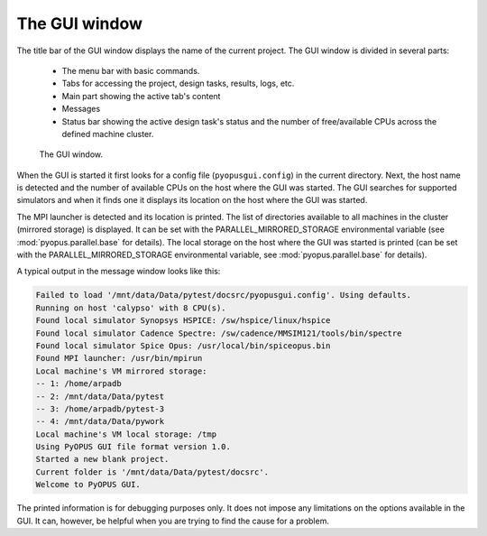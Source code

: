 The GUI window
==============

The title bar of the GUI window displays the name of the current project. 
The GUI window is divided in several parts:
	
   * The menu bar with basic commands. 
   * Tabs for accessing the project, design tasks, results, logs, etc. 
   * Main part showing the active tab's content
   * Messages
   * Status bar showing the active design task's status and the number 
     of free/available CPUs across the defined machine cluster. 
	
.. figure:: gui-window.png
	:scale: 80%
	
	The GUI window. 
  
When the GUI is started it first looks for a config file (``pyopusgui.config``) 
in the current directory. Next, the host name is detected and the number of 
available CPUs on the host where the GUI was started. The GUI searches for 
supported simulators and when it finds one it displays its location on the 
host where the GUI was started. 

The MPI launcher is detected and its location is printed. The list of 
directories available to all machines in the cluster (mirrored storage) is 
displayed. It can be set with the PARALLEL_MIRRORED_STORAGE environmental 
variable (see :mod:`pyopus.parallel.base` for details). The local storage 
on the host where the GUI was started is printed (can be set with the 
PARALLEL_MIRRORED_STORAGE environmental variable, see :mod:`pyopus.parallel.base`
for details). 

A typical output in the message window looks like this:

.. code-block:: none

   Failed to load '/mnt/data/Data/pytest/docsrc/pyopusgui.config'. Using defaults.
   Running on host 'calypso' with 8 CPU(s).
   Found local simulator Synopsys HSPICE: /sw/hspice/linux/hspice
   Found local simulator Cadence Spectre: /sw/cadence/MMSIM121/tools/bin/spectre
   Found local simulator Spice Opus: /usr/local/bin/spiceopus.bin
   Found MPI launcher: /usr/bin/mpirun
   Local machine's VM mirrored storage:
   -- 1: /home/arpadb
   -- 2: /mnt/data/Data/pytest
   -- 3: /home/arpadb/pytest-3
   -- 4: /mnt/data/Data/pywork
   Local machine's VM local storage: /tmp
   Using PyOPUS GUI file format version 1.0.
   Started a new blank project.
   Current folder is '/mnt/data/Data/pytest/docsrc'.
   Welcome to PyOPUS GUI.
   
The printed information is for debugging purposes only. It does not impose 
any limitations on the options available in the GUI. It can, however, be 
helpful when you are trying to find the cause for a problem. 
